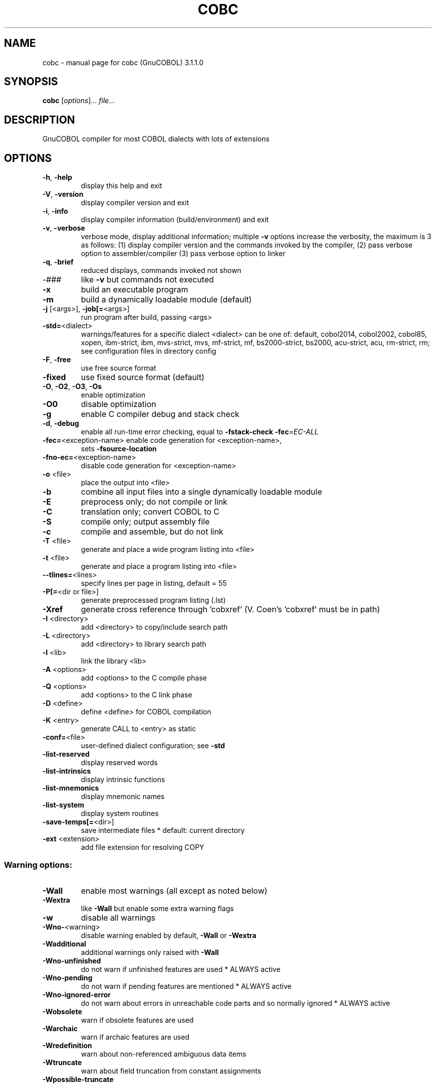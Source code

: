 .\" DO NOT MODIFY THIS FILE!  It was generated by help2man 1.47.8.
.TH COBC "1" "December 2020" "cobc (GnuCOBOL) 3.1.1.0" "User Commands"
.SH NAME
cobc \- manual page for cobc (GnuCOBOL) 3.1.1.0
.SH SYNOPSIS
.B cobc
[\fI\,options\/\fR]... \fI\,file\/\fR...
.SH DESCRIPTION
GnuCOBOL compiler for most COBOL dialects with lots of extensions
.SH OPTIONS
.TP
\fB\-h\fR, \fB\-help\fR
display this help and exit
.TP
\fB\-V\fR, \fB\-version\fR
display compiler version and exit
.TP
\fB\-i\fR, \fB\-info\fR
display compiler information (build/environment)
and exit
.TP
\fB\-v\fR, \fB\-verbose\fR
verbose mode, display additional information;
multiple \fB\-v\fR options increase the verbosity,
the maximum is 3 as follows:
(1) display compiler version and the commands
invoked by the compiler,
(2) pass verbose option to assembler/compiler
(3) pass verbose option to linker
.TP
\fB\-q\fR, \fB\-brief\fR
reduced displays, commands invoked not shown
.TP
\-###
like \fB\-v\fR but commands not executed
.TP
\fB\-x\fR
build an executable program
.TP
\fB\-m\fR
build a dynamically loadable module (default)
.TP
\fB\-j\fR [<args>], \fB\-job[=\fR<args>]
run program after build, passing <args>
.TP
\fB\-std=\fR<dialect>
warnings/features for a specific dialect
<dialect> can be one of:
default, cobol2014, cobol2002, cobol85, xopen,
ibm\-strict, ibm, mvs\-strict, mvs,
mf\-strict, mf, bs2000\-strict, bs2000,
acu\-strict, acu, rm\-strict, rm;
see configuration files in directory config
.TP
\fB\-F\fR, \fB\-free\fR
use free source format
.TP
\fB\-fixed\fR
use fixed source format (default)
.TP
\fB\-O\fR, \fB\-O2\fR, \fB\-O3\fR, \fB\-Os\fR
enable optimization
.TP
\fB\-O0\fR
disable optimization
.TP
\fB\-g\fR
enable C compiler debug and stack check
.TP
\fB\-d\fR, \fB\-debug\fR
enable all run\-time error checking,
equal to \fB\-fstack\-check\fR \fB\-fec\fR=\fI\,EC\-ALL\/\fR
.TP
\fB\-fec=\fR<exception\-name> enable code generation for <exception\-name>,
sets \fB\-fsource\-location\fR
.TP
\fB\-fno\-ec=\fR<exception\-name>
disable code generation for <exception\-name>
.TP
\fB\-o\fR <file>
place the output into <file>
.TP
\fB\-b\fR
combine all input files into a single
dynamically loadable module
.TP
\fB\-E\fR
preprocess only; do not compile or link
.TP
\fB\-C\fR
translation only; convert COBOL to C
.TP
\fB\-S\fR
compile only; output assembly file
.TP
\fB\-c\fR
compile and assemble, but do not link
.TP
\fB\-T\fR <file>
generate and place a wide program listing into <file>
.TP
\fB\-t\fR <file>
generate and place a program listing into <file>
.TP
\fB\-\-tlines=\fR<lines>
specify lines per page in listing, default = 55
.TP
\fB\-P[=\fR<dir or file>]
generate preprocessed program listing (.lst)
.TP
\fB\-Xref\fR
generate cross reference through 'cobxref'
(V. Coen's 'cobxref' must be in path)
.TP
\fB\-I\fR <directory>
add <directory> to copy/include search path
.TP
\fB\-L\fR <directory>
add <directory> to library search path
.TP
\fB\-l\fR <lib>
link the library <lib>
.TP
\fB\-A\fR <options>
add <options> to the C compile phase
.TP
\fB\-Q\fR <options>
add <options> to the C link phase
.TP
\fB\-D\fR <define>
define <define> for COBOL compilation
.TP
\fB\-K\fR <entry>
generate CALL to <entry> as static
.TP
\fB\-conf=\fR<file>
user\-defined dialect configuration; see \fB\-std\fR
.TP
\fB\-list\-reserved\fR
display reserved words
.TP
\fB\-list\-intrinsics\fR
display intrinsic functions
.TP
\fB\-list\-mnemonics\fR
display mnemonic names
.TP
\fB\-list\-system\fR
display system routines
.TP
\fB\-save\-temps[=\fR<dir>]
save intermediate files
* default: current directory
.TP
\fB\-ext\fR <extension>
add file extension for resolving COPY
.SS "Warning options:"
.TP
\fB\-Wall\fR
enable most warnings (all except as noted below)
.TP
\fB\-Wextra\fR
like \fB\-Wall\fR but enable some extra warning flags
.TP
\fB\-w\fR
disable all warnings
.TP
\fB\-Wno\-\fR<warning>
disable warning enabled by default, \fB\-Wall\fR or \fB\-Wextra\fR
.TP
\fB\-Wadditional\fR
additional warnings only raised with \fB\-Wall\fR
.TP
\fB\-Wno\-unfinished\fR
do not warn if unfinished features are used
* ALWAYS active
.TP
\fB\-Wno\-pending\fR
do not warn if pending features are mentioned
* ALWAYS active
.TP
\fB\-Wno\-ignored\-error\fR
do not warn about errors in unreachable code parts and so normally ignored
* ALWAYS active
.TP
\fB\-Wobsolete\fR
warn if obsolete features are used
.TP
\fB\-Warchaic\fR
warn if archaic features are used
.TP
\fB\-Wredefinition\fR
warn about non\-referenced ambiguous data items
.TP
\fB\-Wtruncate\fR
warn about field truncation from constant assignments
.TP
\fB\-Wpossible\-truncate\fR
warn about possible field truncation
* NOT set with \fB\-Wall\fR
.TP
\fB\-Woverlap\fR
warn about overlapping MOVE of items
.TP
\fB\-Wpossible\-overlap\fR
warn about MOVE of items that may overlap depending on variables
* NOT set with \fB\-Wall\fR
.TP
\fB\-Wparentheses\fR
warn about lack of parentheses around AND within OR
.TP
\fB\-Wstrict\-typing\fR
warn strictly about type mismatch
.TP
\fB\-Wno\-implicit\-define\fR
do not warn about implicitly defined data items
* ALWAYS active
.TP
\fB\-Wno\-corresponding\fR
do not warn about CORRESPONDING with no matching items
* ALWAYS active
.TP
\fB\-Winitial\-value\fR
warn if initial VALUE clause is ignored
.TP
\fB\-Wprototypes\fR
warn about missing FUNCTION prototypes/definitions
.TP
\fB\-Warithmetic\-osvs\fR
warn if arithmetic expression precision has changed
.TP
\fB\-Wcall\-params\fR
warn about non 01/77 items for CALL parameters
* NOT set with \fB\-Wall\fR
.TP
\fB\-Wconstant\-expression\fR
warn about expressions that always resolve to true/false
.TP
\fB\-Wcolumn\-overflow\fR
warn about text after program\-text area, FIXED format
* NOT set with \fB\-Wall\fR
.TP
\fB\-Wterminator\fR
warn about lack of scope terminator END\-XXX
* NOT set with \fB\-Wall\fR
.TP
\fB\-Wlinkage\fR
warn about dangling LINKAGE items
* NOT set with \fB\-Wall\fR
.TP
\fB\-Wunreachable\fR
warn about likely unreachable statements
* NOT set with \fB\-Wall\fR
.TP
\fB\-Wno\-dialect\fR
do not warn about dialect specific issues
* ALWAYS active
.TP
\fB\-Wdangling\-text\fR
warn source text after program\-area
* NOT set with \fB\-Wall\fR
.TP
\fB\-Wno\-others\fR
do not warn about different issues
* ALWAYS active
.TP
\fB\-Werror\fR
treat all warnings as errors
.TP
\fB\-Wno\-error\fR
don't treat warnings as errors
.TP
\fB\-Werror=\fR<warning>
treat specified <warning> as error
.TP
\fB\-Wno\-error=\fR<warning>
don't treat specified <warning> as error
.SS "Compiler options:"
.TP
\fB\-fsign\fR=\fI\,[ASCII\/\fR|EBCDIC] define display sign representation
* default: machine native
.TP
\fB\-ffold\-copy\fR=\fI\,[UPPER\/\fR|LOWER]
fold COPY subject to value
* default: no transformation
.TP
\fB\-ffold\-call\fR=\fI\,[UPPER\/\fR|LOWER]
fold PROGRAM\-ID, CALL, CANCEL subject to value
* default: no transformation
.TP
\fB\-fdefaultbyte=\fR<value> initialize fields without VALUE to value
* decimal 0..255 or any quoted character
* default: initialize to picture
.TP
\fB\-fmax\-errors=\fR<number> maximum number of errors to report before
compilation is aborted
* default: 128
.TP
\fB\-fintrinsics\fR=\fI\,[ALL\/\fR|intrinsic function name(,name,...)]
intrinsics to be used without FUNCTION keyword
.TP
\fB\-fdump=\fR<scope>
dump data fields on abort, <scope> may be
a combination of: ALL, WS, LS, RD, FD, SC, LO
.TP
\fB\-fcallfh=\fR<name>
specifies <name> to be used for I/O
as external provided EXTFH interface module
.TP
\fB\-fno\-remove\-unreachable\fR
disable remove of unreachable code
* turned off by \fB\-g\fR
.TP
\fB\-ftrace\fR
generate trace code
* scope: executed SECTION/PARAGRAPH
.TP
\fB\-ftraceall\fR
generate trace code
* scope: executed SECTION/PARAGRAPH/STATEMENTS
.TP
\fB\-fsyntax\-only\fR
syntax error checking only; don't emit any output
.TP
\fB\-fdebugging\-line\fR
enable debugging lines
* 'D' in indicator column or floating >>D
.TP
\fB\-fsource\-location\fR
generate source location code
* turned on by \fB\-debug\fR/\-g/\-ftraceall/\-fec
.TP
\fB\-fimplicit\-init\fR
automatic initialization of the COBOL runtime system
.TP
\fB\-fno\-recursive\-check\fR
disable check of recursive program call;
effectively compiling as RECURSIVE program
.TP
\fB\-fstack\-check\fR
PERFORM stack checking
* turned on by \fB\-debug\fR or \fB\-g\fR
.TP
\fB\-fwrite\-after\fR
use AFTER 1 for WRITE of LINE SEQUENTIAL
* default: BEFORE 1
.TP
\fB\-fmfcomment\fR
\&'*' or '/' in column 1 treated as comment
* FIXED format only
.TP
\fB\-facucomment\fR
\&'$' in indicator area treated as '*',
\&'|' treated as floating comment
.TP
\fB\-fnotrunc\fR
allow numeric field overflow
* non\-ANSI behaviour
.TP
\fB\-fodoslide\fR
adjust items following OCCURS DEPENDING
* implies \fB\-fcomplex\-odo\fR
.TP
\fB\-fsingle\-quote\fR
use a single quote (apostrophe) for QUOTE
* default: double quote
.TP
\fB\-foptional\-file\fR
treat all files as OPTIONAL
* unless NOT OPTIONAL specified
.TP
\fB\-fstatic\-call\fR
output static function calls for the CALL statement
.TP
\fB\-fno\-gen\-c\-decl\-static\-call\fR
disable generation of C function declations
for subroutines with static CALL
.TP
\fB\-fgen\-c\-line\-directives\fR
generate source location directives in C code;
* turned on by \fB\-g\fR
.TP
\fB\-fgen\-c\-labels\fR
generate extra labels in C sources;
* turned on by \fB\-g\fR
.TP
\fB\-fno\-theaders\fR
suppress all headers and output of compilation
options from listing while keeping page breaks
.TP
\fB\-fno\-tsource\fR
suppress source from listing
.TP
\fB\-fno\-tmessages\fR
suppress warning and error summary from listing
.TP
\fB\-ftsymbols\fR
specify symbols in listing
.TP
\fB\-fno\-diagnostics\-show\-option\fR
suppress output of option that directly
controls the diagnostic
.SS "Compiler dialect configuration options:"
.TP
\fB\-freserved\-words=\fR<value>
use of complete/fixed reserved words
.TP
\fB\-ftab\-width\fR=\fI\,1\/\fR..12
set number of spaces that are assumed for tabs
.TP
\fB\-ftext\-column\fR=\fI\,72\/\fR..255
set right margin for source (fixed format only)
.TP
\fB\-fpic\-length=\fR<number>
maximum number of characters allowed in the PICTURE character\-string
.TP
\fB\-fword\-length\fR=\fI\,1\/\fR..63
maximum word\-length for COBOL (= programmer defined) words
.TP
\fB\-fliteral\-length=\fR<number>
maximum literal size in general
.TP
\fB\-fnumeric\-literal\-length\fR=\fI\,1\/\fR..38
maximum numeric literal size
.TP
\fB\-fbinary\-size=\fR<value>
binary byte size \- defines the allocated bytes according to PIC, may be one of: 2\-4\-8, 1\-2\-4\-8, 1\-\-8
.TP
\fB\-fbinary\-byteorder=\fR<value>
binary byte order, may be one of: native, big\-endian
.TP
\fB\-fassign\-clause=\fR<value>
how to interpret 'ASSIGN word': as 'ASSIGN EXTERNAL word' or 'ASSIGN DYNAMIC word', may be one of: dynamic, external, ibm (= external), mf (= dynamic)
.TP
\fB\-fscreen\-section\-rules=\fR<value>
which compiler's rules to apply to SCREEN SECTION item clauses, may be one of: acu, gc, mf, rm, std, xopen
.TP
\fB\-fdpc\-in\-data=\fR<value>
whether DECIMAL\-POINT IS COMMA has effect in XML/JSON GENERATE, may be one of: none, xml, json, all
.TP
\fB\-ffilename\-mapping\fR
resolve file names at run time using environment variables
.TP
\fB\-fpretty\-display\fR
alternate formatting of numeric fields
.TP
\fB\-fbinary\-truncate\fR
numeric truncation according to ANSI
.TP
\fB\-fcomplex\-odo\fR
allow complex OCCURS DEPENDING ON
.TP
\fB\-findirect\-redefines\fR
allow REDEFINES to other than last equal level number
.TP
\fB\-flarger\-redefines\-ok\fR
allow larger REDEFINES items
.TP
\fB\-frelax\-syntax\-checks\fR
allow certain syntax variations (e.g. REDEFINES position)
.TP
\fB\-fref\-mod\-zero\-length\fR
allow zero length reference\-modification (only changed with EC\-BOUND\-REF\-MOD active)
.TP
\fB\-frelax\-level\-hierarchy\fR
allow non\-matching level numbers
.TP
\fB\-fselect\-working\fR
require ASSIGN USING items to be in WORKING\-STORAGE
.TP
\fB\-flocal\-implies\-recursive\fR
LOCAL\-STORAGE SECTION implies RECURSIVE attribute
.TP
\fB\-fsticky\-linkage\fR
LINKAGE SECTION items remain allocated between invocations
.TP
\fB\-fmove\-ibm\fR
MOVE operates as on IBM (left to right, byte by byte)
.TP
\fB\-fperform\-osvs\fR
exit point of any currently executing perform is recognized if reached
.TP
\fB\-farithmetic\-osvs\fR
limit precision in intermediate results to precision of final result (less accurate)
.TP
\fB\-fconstant\-folding\fR
evaluate constant expressions at compile time
.TP
\fB\-fhostsign\fR
allow hexadecimal value 'F' for NUMERIC test of signed PACKED DECIMAL field
.TP
\fB\-fprogram\-name\-redefinition\fR
program names don't lead to a reserved identifier
.TP
\fB\-faccept\-update\fR
set WITH UPDATE clause as default for ACCEPT dest\-item, instead of WITH NO UPDATE
.TP
\fB\-faccept\-auto\fR
set WITH AUTO clause as default for ACCEPT dest\-item, instead of WITH TAB
.TP
\fB\-fconsole\-is\-crt\fR
assume CONSOLE IS CRT if not set otherwise
.TP
\fB\-fno\-echo\-means\-secure\fR
NO\-ECHO hides input with asterisks like SECURE
.TP
\fB\-fline\-col\-zero\-default\fR
assume a field DISPLAY starts at LINE 0 COL 0 (i.e. at the cursor), not LINE 1 COL 1
.TP
\fB\-fdisplay\-special\-fig\-consts\fR
special behaviour of DISPLAY SPACE/ALL X'01'/ALL X'02'/ALL X'07'
.TP
\fB\-fbinary\-comp\-1\fR
COMP\-1 is a 16\-bit signed integer
.TP
\fB\-fnumeric\-pointer\fR
POINTER is a 64\-bit unsigned integer
.TP
\fB\-fmove\-non\-numeric\-lit\-to\-numeric\-is\-zero\fR
imply zero in move of non\-numeric literal to numeric items
.HP
\fB\-fimplicit\-assign\-dynamic\-var\fR implicitly define a variable if an ASSIGN DYNAMIC does not match any data item
.TP
\fB\-fcomment\-paragraphs=\fR<support>
comment paragraphs in IDENTIFICATION DIVISION (AUTHOR, DATE\-WRITTEN, ...)
.TP
\fB\-fmemory\-size\-clause=\fR<support>
MEMORY\-SIZE clause
.HP
\fB\-fmultiple\-file\-tape\-clause=\fR<support> MULTIPLE\-FILE\-TAPE clause
.TP
\fB\-flabel\-records\-clause=\fR<support>
LABEL\-RECORDS clause
.TP
\fB\-fvalue\-of\-clause=\fR<support>
VALUE\-OF clause
.TP
\fB\-fdata\-records\-clause=\fR<support>
DATA\-RECORDS clause
.TP
\fB\-ftop\-level\-occurs\-clause=\fR<support>
OCCURS clause on top\-level
.TP
\fB\-fsame\-as\-clause=\fR<support>
SAME AS clause
.TP
\fB\-ftype\-to\-clause=\fR<support>
TYPE TO clause
.TP
\fB\-fusage\-type=\fR<support>
USAGE type\-name
.TP
\fB\-fsynchronized\-clause=\fR<support>
SYNCHRONIZED clause
.TP
\fB\-fspecial\-names\-clause=\fR<support>
SPECIAL\-NAMES clause
.TP
\fB\-fgoto\-statement\-without\-name=\fR<support>
GOTO statement without name
.TP
\fB\-fstop\-literal\-statement=\fR<support>
STOP\-literal statement
.HP
\fB\-fstop\-identifier\-statement=\fR<support> STOP\-identifier statement
.TP
\fB\-fdebugging\-mode=\fR<support>
DEBUGGING MODE and debugging indicator
.HP
\fB\-fuse\-for\-debugging=\fR<support> USE FOR DEBUGGING
.TP
\fB\-fpadding\-character\-clause=\fR<support>
PADDING CHARACTER clause
.TP
\fB\-fnext\-sentence\-phrase=\fR<support>
NEXT SENTENCE phrase
.TP
\fB\-flisting\-statements=\fR<support>
listing\-directive statements EJECT, SKIP1, SKIP2, SKIP3
.TP
\fB\-ftitle\-statement=\fR<support>
listing\-directive statement TITLE
.TP
\fB\-fentry\-statement=\fR<support>
ENTRY statement
.TP
\fB\-fmove\-noninteger\-to\-alphanumeric=\fR<support>
move noninteger to alphanumeric
.TP
\fB\-fmove\-figurative\-constant\-to\-numeric=\fR<support>
move figurative constants to numeric
.TP
\fB\-fmove\-figurative\-space\-to\-numeric=\fR<support>
move figurative constant SPACE to numeric
.TP
\fB\-fmove\-figurative\-quote\-to\-numeric=\fR<support>
move figurative constant QUOTE to numeric
.TP
\fB\-fodo\-without\-to=\fR<support>
OCCURS DEPENDING ON without to
.TP
\fB\-fsection\-segments=\fR<support>
section segments
.TP
\fB\-falter\-statement=\fR<support>
ALTER statement
.TP
\fB\-fcall\-overflow=\fR<support>
OVERFLOW clause for CALL
.TP
\fB\-fnumeric\-boolean=\fR<support>
boolean literals (B'1010')
.TP
\fB\-fhexadecimal\-boolean=\fR<support>
hexadecimal\-boolean literals (BX'A')
.HP
\fB\-fnational\-literals=\fR<support> national literals (N'UTF\-16 string')
.TP
\fB\-fhexadecimal\-national\-literals=\fR<support>
hexadecimal\-national literals (NX'265E')
.TP
\fB\-fnational\-character\-literals=\fR<support>
non\-standard national literals (NC'UTF\-16 string')
.HP
\fB\-fhp\-octal\-literals=\fR<support> HP COBOL octal literals (%377)
.TP
\fB\-facu\-literals=\fR<support>
ACUCOBOL\-GT literals (#B #O #H #X)
.HP
\fB\-fword\-continuation=\fR<support> continuation of COBOL words
.TP
\fB\-fnot\-exception\-before\-exception=\fR<support>
NOT ON EXCEPTION before ON EXCEPTION
.HP
\fB\-faccept\-display\-extensions=\fR<support> extensions to ACCEPT and DISPLAY
.TP
\fB\-frenames\-uncommon\-levels=\fR<support>
RENAMES of 01\-, 66\- and 77\-level items
.HP
\fB\-fsymbolic\-constant=\fR<support> constants defined in SPECIAL\-NAMES
.TP
\fB\-fconstant\-78=\fR<support>
constant with level 78 item (note: has left to right precedence in expressions)
.TP
\fB\-fconstant\-01=\fR<support>
constant with level 01 CONSTANT AS/FROM item
.TP
\fB\-fperform\-varying\-without\-by=\fR<support>
PERFORM VARYING without BY phrase (implies BY 1)
.TP
\fB\-freference\-out\-of\-declaratives=\fR<support>
references to sections not in DECLARATIVES from within DECLARATIVES
.TP
\fB\-fprogram\-prototypes=\fR<support>
CALL/CANCEL with program\-prototype\-name
.TP
\fB\-fcall\-convention\-mnemonic=\fR<support>
specifying call\-convention by mnemonic
.TP
\fB\-fcall\-convention\-linkage=\fR<support>
specifying call\-convention by WITH ... LINKAGE
.TP
\fB\-fnumeric\-value\-for\-edited\-item=\fR<support>
numeric literals in VALUE clause of numeric\-edited items
.TP
\fB\-fincorrect\-conf\-sec\-order=\fR<support>
incorrect order of CONFIGURATION SECTION paragraphs
.HP
\fB\-fdefine\-constant\-directive=\fR<support> allow >> DEFINE CONSTANT var AS literal
.TP
\fB\-ffree\-redefines\-position=\fR<support>
REDEFINES clause not following entry\-name in definition
.TP
\fB\-frecords\-mismatch\-record\-clause=\fR<support>
record sizes does not match RECORD clause
.TP
\fB\-frecord\-delimiter=\fR<support>
RECORD DELIMITER clause
.TP
\fB\-fsequential\-delimiters=\fR<support>
BINARY\-SEQUENTIAL and LINE\-SEQUENTIAL phrases in RECORD DELIMITER
.TP
\fB\-frecord\-delim\-with\-fixed\-recs=\fR<support>
RECORD DELIMITER clause on file with fixed\-length records
.HP
\fB\-fmissing\-statement=\fR<support> missing statement (e.g. empty IF / PERFORM)
.TP
\fB\-fzero\-length\-literals=\fR<support>
zero\-length literals, e.g. '' and ""
.TP
\fB\-fxml\-generate\-extra\-phrases=\fR<support>
XML GENERATE's phrases other than COUNT IN
.TP
\fB\-fcontinue\-after=\fR<support>
AFTER phrase in CONTINUE statement
.TP
\fB\-fgoto\-entry=\fR<support>
ENTRY FOR GOTO and GOTO ENTRY statements
.TP
\fB\-fassign\-variable=\fR<support>
ASSIGN [TO] variable in SELECT
.TP
\fB\-fassign\-using\-variable=\fR<support>
ASSIGN USING/VARYING variable in SELECT
.TP
\fB\-fassign\-ext\-dyn=\fR<support>
ASSIGN EXTERNAL/DYNAMIC in SELECT
.TP
\fB\-fassign\-disk\-from=\fR<support>
ASSIGN DISK FROM variable in SELECT
.TP
\fB\-fvsam\-status=\fR<support>
VSAM status in FILE STATUS
.IP
where <support> is one of the following:
\&'ok', 'warning', 'archaic', 'obsolete', 'skip', 'ignore', 'error', 'unconformable'
.TP
\fB\-fnot\-reserved=\fR<word>
word to be taken out of the reserved words list
.TP
\fB\-freserved=\fR<word>
word to be added to reserved words list
.TP
\fB\-freserved=\fR<word>:<alias>
word to be added to reserved words list as alias
.TP
\fB\-fnot\-register=\fR<word>
special register to disable
.TP
\fB\-fregister=\fR<word>
special register to enable
.SH AUTHOR
Written by Keisuke Nishida, Roger While, Ron Norman, Simon Sobisch, Edward Hart
Built     Dec 08 2020 23:43:33
Packaged  Dec 08 2020 22:41:49 UTC
C version "8.3.0"
.SH "REPORTING BUGS"
Report bugs to: bug\-gnucobol@gnu.org
or (preferably) use the issue tracker via the home page.
.br
GnuCOBOL home page: <https://www.gnu.org/software/gnucobol/>
.br
General help using GNU software: <https://www.gnu.org/gethelp/>
.SH COPYRIGHT
Copyright \(co 2020 Free Software Foundation, Inc.
License GPLv3+: GNU GPL version 3 or later <https://gnu.org/licenses/gpl.html>
.br
This is free software; see the source for copying conditions.  There is NO
warranty; not even for MERCHANTABILITY or FITNESS FOR A PARTICULAR PURPOSE.
.SH "SEE ALSO"
The full documentation for
.B cobc
is maintained as a Texinfo manual.  If the
.B info
and
.B cobc
programs are properly installed at your site, the command
.IP
.B info gnucobol
.PP
should give you access to the complete manual.
